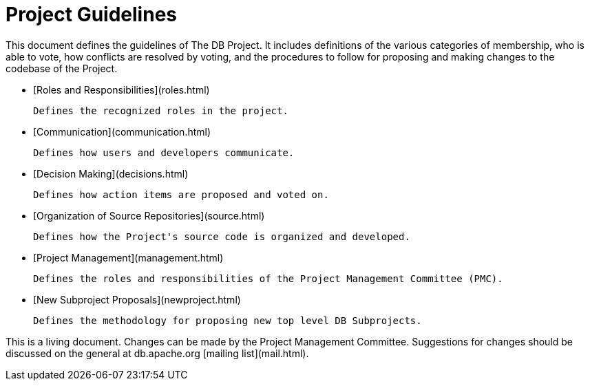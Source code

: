 :_basedir:
:_imagesdir: images/
:grid: cols
:notoc:
:notitle:
:metadata:

[[index]]


= Project Guidelines

Project Guidelines
==================

This document defines the guidelines of The DB Project. It includes definitions
of the various categories of membership, who is able to vote, how conflicts are
resolved by voting, and the procedures to follow for proposing and making
changes to the codebase of the Project.

   * [Roles and Responsibilities](roles.html)

     Defines the recognized roles in the project.

   * [Communication](communication.html)

     Defines how users and developers communicate.

   * [Decision Making](decisions.html)

     Defines how action items are proposed and voted on.

   * [Organization of Source Repositories](source.html)

     Defines how the Project's source code is organized and developed.

   * [Project Management](management.html)

     Defines the roles and responsibilities of the Project Management Committee (PMC).

   * [New Subproject Proposals](newproject.html)

     Defines the methodology for proposing new top level DB Subprojects.

This is a living document. Changes can be made by the Project Management
Committee. Suggestions for changes should be discussed on the
general at db.apache.org [mailing list](mail.html).

